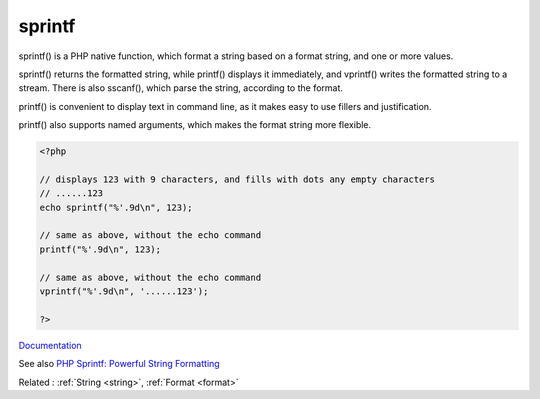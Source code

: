 .. _sprintf:
.. _vprintf:
.. _printf:
.. meta::
	:description:
		sprintf: sprintf() is a PHP native function, which format a string based on a format string, and one or more values.
	:twitter:card: summary_large_image
	:twitter:site: @exakat
	:twitter:title: sprintf
	:twitter:description: sprintf: sprintf() is a PHP native function, which format a string based on a format string, and one or more values
	:twitter:creator: @exakat
	:og:title: sprintf
	:og:type: article
	:og:description: sprintf() is a PHP native function, which format a string based on a format string, and one or more values
	:og:url: https://php-dictionary.readthedocs.io/en/latest/dictionary/sprintf.ini.html
	:og:locale: en


sprintf
-------

sprintf() is a PHP native function, which format a string based on a format string, and one or more values. 

sprintf() returns the formatted string, while printf() displays it immediately, and vprintf() writes the formatted string to a stream. There is also sscanf(), which parse the string, according to the format.

printf() is convenient to display text in command line, as it makes easy to use fillers and justification. 

printf() also supports named arguments, which makes the format string more flexible. 



.. code-block:: php
   
   <?php
   
   // displays 123 with 9 characters, and fills with dots any empty characters
   // ......123
   echo sprintf("%'.9d\n", 123);
   
   // same as above, without the echo command
   printf("%'.9d\n", 123);
   
   // same as above, without the echo command
   vprintf("%'.9d\n", '......123');
   
   ?>


`Documentation <https://www.php.net/manual/fr/function.sprintf.php>`__

See also `PHP Sprintf: Powerful String Formatting <https://marketsplash.com/tutorials/php/php-sprintf/>`_

Related : :ref:`String <string>`, :ref:`Format <format>`
